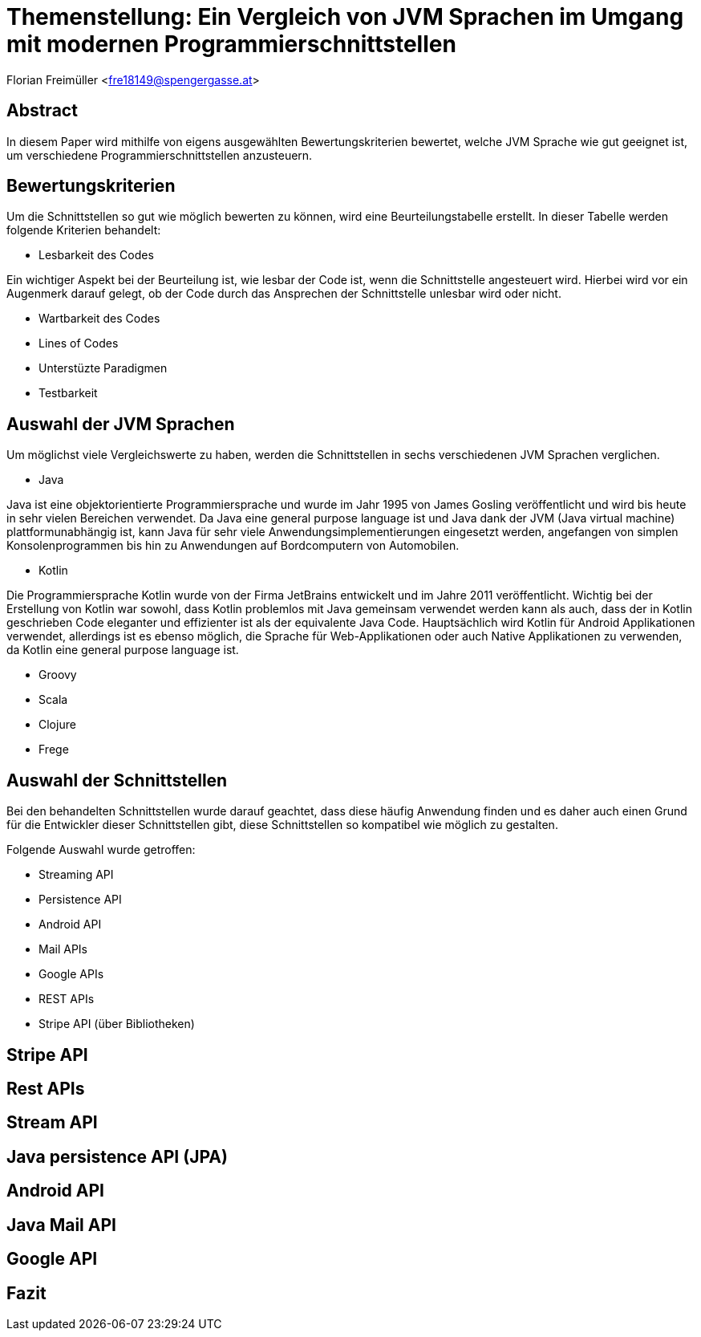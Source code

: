 [section]
= Themenstellung: Ein Vergleich von JVM Sprachen im Umgang mit modernen Programmierschnittstellen

Florian Freimüller <fre18149@spengergasse.at>

:toc:

== Abstract

In diesem Paper wird mithilfe von eigens ausgewählten Bewertungskriterien bewertet,
welche JVM Sprache wie gut geeignet ist, um verschiedene
Programmierschnittstellen anzusteuern.

// Erklären, was die Absicht hinter diesem Paper ist (herausfinden, welche JVM Sprache am besten für
// welche Schnittstelle/Schnittstellenart ist)


== Bewertungskriterien

Um die Schnittstellen so gut wie möglich bewerten zu können, wird eine Beurteilungstabelle erstellt.
In dieser Tabelle werden folgende Kriterien behandelt:

- Lesbarkeit des Codes

Ein wichtiger Aspekt bei der Beurteilung ist, wie lesbar der Code ist, wenn die Schnittstelle angesteuert wird.
Hierbei wird vor ein Augenmerk darauf gelegt, ob der Code durch das Ansprechen der Schnittstelle unlesbar wird oder nicht.

- Wartbarkeit des Codes




- Lines of Codes

- Unterstüzte Paradigmen

- Testbarkeit


// Kriterien: Testbarkeit, Lesbarkeit des Codes, Wartbarkeit, Lines of Code
// , Unterstüzten Paradigmen (objektorientiert, funktionale Programmierung)
// Alternativen in den jeweiligen Sprachen

// Bewertungstabelle mit Punktesystem und Gewichtung der Punkte
// Wie kann man Features der Sprachen möglichst gut einbauen


== Auswahl der JVM Sprachen

Um möglichst viele Vergleichswerte zu haben, werden die Schnittstellen in sechs verschiedenen JVM Sprachen verglichen.

- Java

Java ist eine objektorientierte Programmiersprache und wurde im Jahr 1995 von James Gosling veröffentlicht und wird
bis heute in sehr vielen Bereichen verwendet.
Da Java eine general purpose language ist und Java dank der JVM (Java virtual machine) plattformunabhängig ist,
kann Java für sehr viele Anwendungsimplementierungen eingesetzt werden, angefangen von simplen Konsolenprogrammen
bis hin zu Anwendungen auf Bordcomputern von Automobilen.

- Kotlin

Die Programmiersprache Kotlin wurde von der Firma JetBrains entwickelt und im Jahre 2011 veröffentlicht.
Wichtig bei der Erstellung von Kotlin war sowohl, dass Kotlin problemlos mit Java gemeinsam verwendet werden kann als auch,
dass der in Kotlin geschrieben Code eleganter und effizienter ist als der equivalente Java Code.
Hauptsächlich wird Kotlin für Android Applikationen verwendet, allerdings ist es ebenso möglich, die Sprache
für Web-Applikationen oder auch Native Applikationen zu verwenden, da Kotlin eine general purpose language ist.


- Groovy
- Scala
- Clojure
- Frege


// Java, Kotlin, Groovy, Scala, Clojure, Frege


== Auswahl der Schnittstellen

// Streaming API, persistence API, Android API, Mail APIs, Google APIs, REST APIs, Stripe API via Bibliothek

Bei den behandelten Schnittstellen wurde darauf geachtet, dass diese häufig Anwendung finden und
es daher auch einen Grund für die Entwickler dieser Schnittstellen gibt, diese Schnittstellen so
kompatibel wie möglich zu gestalten.

Folgende Auswahl wurde getroffen:

- Streaming API



- Persistence API
- Android API
- Mail APIs
- Google APIs
- REST APIs
- Stripe API (über Bibliotheken)


== Stripe API

// Bezug aufs Projekt, Testbarkeit,

== Rest APIs

// Codeaufwand vergleichen, verschiedene Solutions präsentieren und nach Kriterien vergleichen


== Stream API

// Sinnvoll in Kotlin, Groovy & Scala bzw bessere Alternativen?


== Java persistence API (JPA)

// Java -> records, Kotlin -> data class, Groovy -> ?, Scala -> ?


== Android API

// Java -> viel Code, etc; Kotlin -> lesbar, kurz, kompakt; Groovy -> ?, Scala -> ?


== Java Mail API

// Hauptaugenmerk: Amount of lines


== Google API

// Code vergleichen, Amount of lines etc.


== Fazit

// Berechnen, welche Sprache im Durchschnitt am Besten bei allen Schnittstellen abschneidet


<<<
